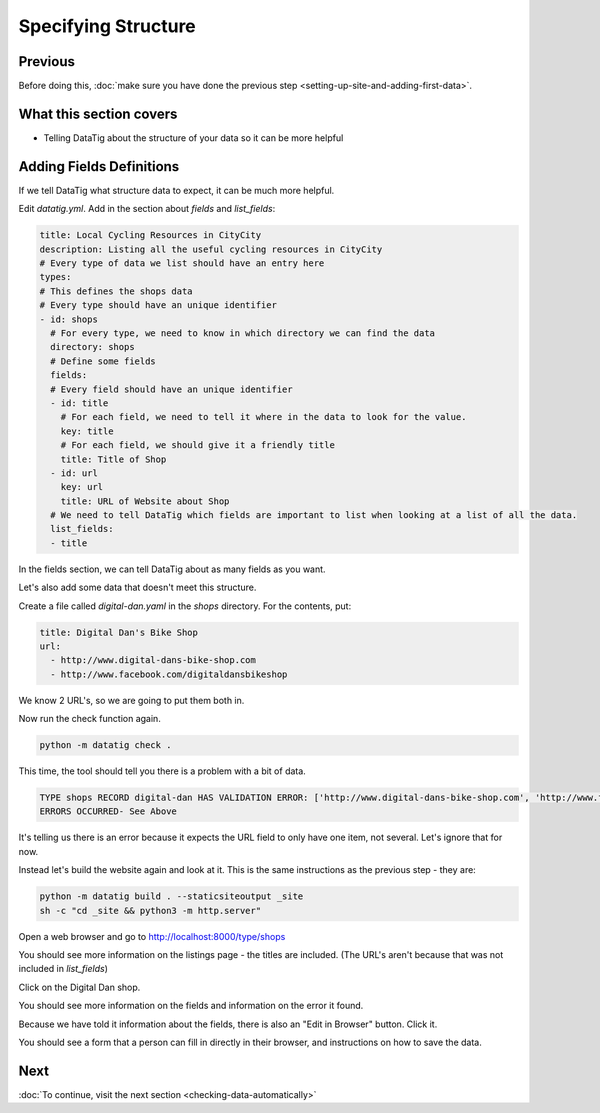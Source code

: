 Specifying Structure
====================

Previous
--------

Before doing this, :doc:`make sure you have done the previous step <setting-up-site-and-adding-first-data>`.


What this section covers
------------------------

*  Telling DataTig about the structure of your data so it can be more helpful

Adding Fields Definitions
-------------------------

If we tell DataTig what structure data to expect, it can be much more helpful.

Edit `datatig.yml`. Add in the section about `fields` and `list_fields`:

.. code-block:: yaml

    title: Local Cycling Resources in CityCity
    description: Listing all the useful cycling resources in CityCity
    # Every type of data we list should have an entry here
    types:
    # This defines the shops data
    # Every type should have an unique identifier
    - id: shops
      # For every type, we need to know in which directory we can find the data
      directory: shops
      # Define some fields
      fields:
      # Every field should have an unique identifier
      - id: title
        # For each field, we need to tell it where in the data to look for the value.
        key: title
        # For each field, we should give it a friendly title
        title: Title of Shop
      - id: url
        key: url
        title: URL of Website about Shop
      # We need to tell DataTig which fields are important to list when looking at a list of all the data.
      list_fields:
      - title

In the fields section, we can tell DataTig about as many fields as you want.

Let's also add some data that doesn't meet this structure.

Create a file called `digital-dan.yaml` in the `shops` directory. For the contents, put:

.. code-block:: yaml

    title: Digital Dan's Bike Shop
    url:
      - http://www.digital-dans-bike-shop.com
      - http://www.facebook.com/digitaldansbikeshop

We know 2 URL's, so we are going to put them both in.

Now run the check function again.

.. code-block:: bash

    python -m datatig check .

This time, the tool should tell you there is a problem with a bit of data.

.. code-block::

    TYPE shops RECORD digital-dan HAS VALIDATION ERROR: ['http://www.digital-dans-bike-shop.com', 'http://www.facebook.com/digitaldansbikeshop'] is not of type 'string'
    ERRORS OCCURRED- See Above

It's telling us there is an error because it expects the URL field to only have one item, not several. Let's ignore that for now.

Instead let's build the website again and look at it. This is the same instructions as the previous step - they are:

.. code-block:: bash

    python -m datatig build . --staticsiteoutput _site
    sh -c "cd _site && python3 -m http.server"

Open a web browser and go to http://localhost:8000/type/shops

You should see more information on the listings page - the titles are included. (The URL's aren't because that was not included in `list_fields`)

.. image:: tutorial-specify-structure-screenshot-list.png
  :alt: Screenshot of a list of bike shops

Click on the Digital Dan shop.

You should see more information on the fields and information on the error it found.

.. image:: tutorial-specify-structure-screenshot-detail.png
  :alt: Screenshot of details of a bike shop

Because we have told it information about the fields, there is also an "Edit in Browser" button. Click it.

You should see a form that a person can fill in directly in their browser, and instructions on how to save the data.

.. image:: tutorial-specify-structure-screenshot-detail-edit.png
  :alt: Screenshot of editing a bike shop

Next
----


:doc:`To continue, visit the next section <checking-data-automatically>`

